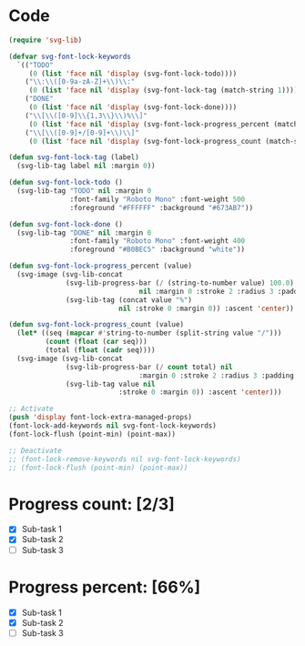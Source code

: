 #+STARTUP: overview indent

* Code
#+begin_src emacs-lisp
(require 'svg-lib)

(defvar svg-font-lock-keywords
  `(("TODO"
     (0 (list 'face nil 'display (svg-font-lock-todo))))
    ("\\:\\([0-9a-zA-Z]+\\)\\:"
     (0 (list 'face nil 'display (svg-font-lock-tag (match-string 1)))))
    ("DONE"
     (0 (list 'face nil 'display (svg-font-lock-done))))
    ("\\[\\([0-9]\\{1,3\\}\\)%\\]"
     (0 (list 'face nil 'display (svg-font-lock-progress_percent (match-string 1)))))
    ("\\[\\([0-9]+/[0-9]+\\)\\]"
     (0 (list 'face nil 'display (svg-font-lock-progress_count (match-string 1)))))))

(defun svg-font-lock-tag (label)
  (svg-lib-tag label nil :margin 0))

(defun svg-font-lock-todo ()
  (svg-lib-tag "TODO" nil :margin 0
               :font-family "Roboto Mono" :font-weight 500
               :foreground "#FFFFFF" :background "#673AB7"))

(defun svg-font-lock-done ()
  (svg-lib-tag "DONE" nil :margin 0
               :font-family "Roboto Mono" :font-weight 400
               :foreground "#B0BEC5" :background "white"))
  
(defun svg-font-lock-progress_percent (value)
  (svg-image (svg-lib-concat
              (svg-lib-progress-bar (/ (string-to-number value) 100.0)
                                nil :margin 0 :stroke 2 :radius 3 :padding 2 :width 12)
              (svg-lib-tag (concat value "%")
                           nil :stroke 0 :margin 0)) :ascent 'center))

(defun svg-font-lock-progress_count (value)
  (let* ((seq (mapcar #'string-to-number (split-string value "/")))
         (count (float (car seq)))
         (total (float (cadr seq))))
  (svg-image (svg-lib-concat
              (svg-lib-progress-bar (/ count total) nil
                                :margin 0 :stroke 2 :radius 3 :padding 2 :width 12)
              (svg-lib-tag value nil
                           :stroke 0 :margin 0)) :ascent 'center)))

;; Activate
(push 'display font-lock-extra-managed-props)
(font-lock-add-keywords nil svg-font-lock-keywords)
(font-lock-flush (point-min) (point-max))

;; Deactivate 
;; (font-lock-remove-keywords nil svg-font-lock-keywords)
;; (font-lock-flush (point-min) (point-max))

#+end_src


* Progress count:   [2/3] 
:PROPERTIES:
:END:

- [X] Sub-task 1
- [X] Sub-task 2
- [ ] Sub-task 3

* Progress percent: [66%]
:PROPERTIES:
:END:

- [X] Sub-task 1
- [X] Sub-task 2
- [ ] Sub-task 3
